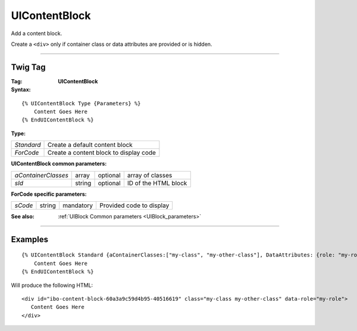 UIContentBlock
==============

Add a content block.

Create a ``<div>`` only if container class or data attributes are provided or is hidden.

----

Twig Tag
--------

:Tag: **UIContentBlock**

:Syntax:

::

    {% UIContentBlock Type {Parameters} %}
        Content Goes Here
    {% EndUIContentBlock %}

:Type:

+------------------------------+-----------------------------------------------------+
| *Standard*                   | Create a default content block                      |
+------------------------------+-----------------------------------------------------+
| *ForCode*                    | Create a content block to display code              |
+------------------------------+-----------------------------------------------------+

:UIContentBlock common parameters:

+---------------------+--------+-----------+----------------------------------+
| *aContainerClasses* | array  | optional  | array of classes                 |
+---------------------+--------+-----------+----------------------------------+
| *sId*               | string | optional  | ID of the HTML block             |
+---------------------+--------+-----------+----------------------------------+

:ForCode specific parameters:

+--------------------+--------+-----------+------------------------------------------------+
| *sCode*            | string | mandatory | Provided code to display                       |
+--------------------+--------+-----------+------------------------------------------------+


:See also: :ref:`UIBlock Common parameters <UIBlock_parameters>`

----

Examples
--------

::

    {% UIContentBlock Standard {aContainerClasses:["my-class", "my-other-class"], DataAttributes: {role: "my-role"}} %}
        Content Goes Here
    {% EndUIContentBlock %}

Will produce the following HTML::

    <div id="ibo-content-block-60a3a9c59d4b95-40516619" class="my-class my-other-class" data-role="my-role">
       Content Goes Here
    </div>

